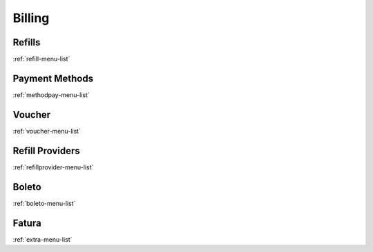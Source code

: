 *******
Billing
*******


Refills
*******
:ref:`refill-menu-list`


Payment Methods
***************
:ref:`methodpay-menu-list`


Voucher
*******
:ref:`voucher-menu-list`


Refill Providers
****************
:ref:`refillprovider-menu-list`


Boleto
******
:ref:`boleto-menu-list`


Fatura
******
:ref:`extra-menu-list`


